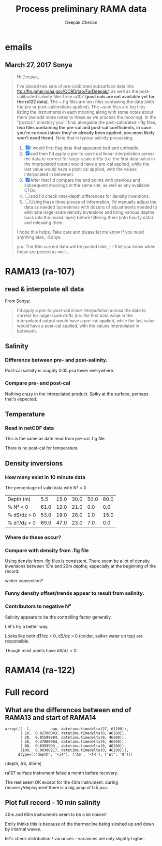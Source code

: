 #+TITLE: Process preliminary RAMA data
#+AUTHOR: Deepak Cherian
#+OPTIONS: timestamp:nil title:t html5-fancy:t html-style:nil html-scripts:nil

#+LATEX_CLASS: dcnotebook

#+HTML_HEAD: <link rel="stylesheet" href="notebook.css" type="text/css" />
* emails
** March 27, 2017 Sonya
#+BEGIN_QUOTE

Hi Deepak,

I've placed two sets of pre-calibrated subsurface data into ftp://ftp.pmel.noaa.gov/OCRD/tao/ForDeepak/, as well as the post-calibrated salinity files from ra107 *(post cals are not available yet for the ra122 data)*. The ~.flg files are text files containing the data (with the pre or post-calibrations applied). The ~sum files are log files listing the instruments in each mooring along with some notes about them (we add more notes to these as we process the mooring). In the "postcal" directory you'll find, alongside the post-calibrated ~flg files, *two files containing the pre-cal and post-cal coefficients, in case you're curious (since they've already been applied, you most likely won't need them).* Note that in typical salinity processing,
1. [X] I would first flag data that appeared bad and unfixable,
2. [X] and then I'd apply a pre-to-post-cal linear interpolation across the data to correct for large-scale drifts (i.e. the first data value in the interpolated output would have a pre-cal applied, while the last value would have a post-cal applied, with the values interpolated in between).
3. [X] After that I'd compare the end points with previous and subsequent moorings at the same site, as well as any available CTDs,
4. [ ] and I'd check inter-depth differences for density inversions.
5. [ ] Using these three pieces of information, I'd manually adjust the data as needed (sometimes with dozens of adjustments needed to eliminate large-scale density inversions and bring various depths back into the mixed layer) before filtering them (into hourly data) and releasing them.

I hope this helps. Take care and please let me know if you need anything else, -Sonya

p.s. The 10m current data will be posted later, - I'll let you know when those are posted as well....

#+END_QUOTE
* Functions :noexport:

#+BEGIN_SRC ipython :session :tangle yes :eval never-export :exports results
  import numpy as np
  import matplotlib as mpl
  import matplotlib.pyplot as plt
  import datetime as dt
  import cmocean as cmo
  from copy import copy

  mpl.rcParams['savefig.transparent'] = True
  mpl.rcParams['figure.figsize'] = [6.5, 6.5]
  mpl.rcParams['figure.dpi'] = 180
  mpl.rcParams['axes.facecolor'] = 'None'

  # ra107['sal][ra107['sal'] > 40] = np.NaN

  def CleanSalinity(salinity):
    """ Adds NaNs in place of missing values. """
    import numpy as np

    salinity = np.float32(salinity)

    if salinity > 39:
      salinity = np.nan

    return salinity

  def ProcessDate(datestr):
    """ Takes in string of form YYYYydayHHMM and returns python datetime object."""
    import datetime as dt

    year = int(datestr[0:4])
    yday = int(datestr[4:7])
    hour = int(datestr[7:9])
    mins = int(datestr[9:11])

    date = dt.datetime(year=year, month=1, day=1) \
			     +  dt.timedelta(days=yday-1, hours=hour, minutes=mins)

    return date

  sal = np.dtype([('date', dt.datetime),
		  ('sal', [('1', np.float32),
                           ('10', np.float32),
                           ('20', np.float32),
                           ('40', np.float32),
                           ('60', np.float32),
                           ('100', np.float32)]),
		  ('QQQQQQ', np.uint32),
		  ('SSSSSS', np.uint32)])

  temp = np.dtype([('date', dt.datetime),
		   ('temp', [('1', np.float32),
                             ('10', np.float32),
                             ('13', np.float32),
                             ('20', np.float32),
                             ('40', np.float32),
                             ('60', np.float32),
                             ('80', np.float32),
                             ('100', np.float32),
                             ('120', np.float32),
                             ('140', np.float32),
                             ('180', np.float32),
                             ('300', np.float32),
                             ('500', np.float32)]),
		   ('QQQQQQ', np.uint32),
		   ('SSSSSS', np.uint32)])

  dens = np.dtype([('date', dt.datetime),
		   ('dens', [('1', np.float32),
                            ('10', np.float32),
                            ('20', np.float32),
                            ('40', np.float32),
                            ('60', np.float32),
                            ('100', np.float32)]),
		   ('QQQQQQ', np.uint32),
		   ('SSSSSS', np.uint32)])
#+END_SRC

#+RESULTS:

* RAMA13 (ra-107)
** read & interpolate all data
From Sonya:
#+BEGIN_quote
  I'd apply a /pre-to-post-cal linear interpolation/ across the data to correct for large-scale drifts (i.e. the first data value in the interpolated output would have a pre-cal applied, while the last value would have a post-cal applied, with the values interpolated in between).
#+END_QUOTE

#+BEGIN_SRC ipython :session :tangle yes :eval never-export :exports results

  cnv = {0:ProcessDate}
  for jj in np.arange(1,7):
      cnv[jj] = CleanSalinity;

  ra107pre = np.loadtxt('../TAO_raw/sal107a.flg', skiprows=5, dtype=sal,
			converters=cnv)

  ra107post = np.loadtxt('../TAO_raw/postcal/sal107a.flg', skiprows=5,
			 dtype=sal, converters=cnv)

  # setup a mooring dictionary
  ra107 = dict([])
  ra107['date'] = ra107pre['date']
  ra107['sal-pre'] = ra107pre['sal']
  ra107['sal-post'] = ra107post['sal']
  ra107['sal']  = dict([])
  ra107['temp'] = dict([])
  ra107['dens'] = dict([])
  ra107['dens-pre'] = dict([])
  ra107['dens-post'] = dict([])

  ra107pre = np.loadtxt('../TAO_raw/dens107a.flg', skiprows=5,
			dtype=dens, converters=cnv)
  ra107['dens-pre'] = ra107pre['dens']

  ra107post = np.loadtxt('../TAO_raw/postcal/dens107a.flg', skiprows=5,
			 dtype=dens, converters=cnv)
  ra107['dens-post'] = ra107pre['dens']

  # now for pre-calib temperature
  cnv = {0:ProcessDate}
  for jj in np.arange(1,14):
      cnv[jj] = CleanSalinity;
  ra107pre = np.loadtxt('../TAO_raw/temp107a.flg', skiprows=5,
			dtype=temp, converters=cnv)
  ra107['temp'] = ra107pre['temp']

  Ntime = len(ra107pre['date'])

  weight_pre = np.arange(Ntime-1,-1,-1)/(Ntime-1)
  weight_post = np.arange(0,Ntime)/(Ntime-1)

  for depth in ra107['sal-pre'].dtype.names:
      ra107['sal'][depth] = weight_pre * ra107['sal-pre'][depth] \
                            + weight_post * ra107['sal-post'][depth]
      ra107['dens'][depth] = weight_pre * ra107['dens-pre'][depth] \
                            + weight_post * ra107['dens-post'][depth]

#+END_SRC

#+RESULTS:

** Salinity
*** Difference between pre- and post-salinity.

Post-cal salinity is roughly 0.05 psu lower everywhere.
#+BEGIN_SRC ipython :session :tangle yes :eval never-export :exports results :file images/rama13-sal-pre-post-cal.png

  plt.plot_date(ra107pre['date'],
		ra107pre['sal']['10'] - ra107post['sal']['10'], '-')
  plt.title('RAMA13 pre-cal salinity - post-cal salinity')
#+END_SRC

#+RESULTS:
[[file:images/rama13-sal-pre-post-cal.png]]
*** Compare pre- and post-cal
#+BEGIN_SRC ipython :session :tangle yes :eval never-export :exports results :file images/rama13-interp-pre-post-sal.png
  depth = '10'
  plt.figure()
  plt.plot(ra107['sal'][depth] - ra107['sal-pre'][depth], label='interp-pre')
  plt.plot(ra107['sal'][depth] - ra107['sal-post'][depth], label='interp-post')
  plt.axhline(0)
  plt.legend()
  plt.title(depth + 'm depth')
#+END_SRC

#+RESULTS:
[[file:images/rama13-interp-pre-post-sal.png]]

Nothing crazy in the interpolated product. Spiky at the surface, perhaps that's expected.

#+BEGIN_SRC ipython :session :tangle yes :eval never-export :exports results :file images/rama13-interp-salinity.png
  plt.figure()

  for depth in ra107['sal'].dtype.names:
	plt.plot_date(ra107['date'][0:-1:6],
                      ra107['sal'][depth][0:-1:6], '-',
                      label=depth, linewidth=1)

  plt.legend()
  plt.title('ra-107 / RAMA13 interpolated pre-cal post-cal salinity product')

#+END_SRC

#+RESULTS:
[[file:images/rama13-interp-salinity.png]]
** Temperature
*** Read in netCDF data
This is the same as date read from pre-cal .flg file.

There is no post-cal for temperature.

#+BEGIN_SRC ipython :session :tangle yes :eval never-export :exports none
  tempfilename = '../t12n90e_10m.cdf'

  import netCDF4 as nc

  tempfile = nc.Dataset(tempfilename)

  # t0 = np.datetime64(tempfile['time'].units[14:])
  t0 = dt.datetime.strptime(tempfile['time'].units[14:],
			    '%Y-%m-%d %H:%M:%S')
  timevec = np.array([t0 + dt.timedelta(minutes=tt.astype('float')) \
                      for tt in tempfile['time'][0:]])

  ind107start = np.argmin(np.abs(timevec - ra107['date'][0]))
  ind107stop = np.argmin(np.abs(timevec - ra107['date'][-1]))

  temp_matrix = tempfile['T_20'][ind107start:ind107stop+1].squeeze()

  # save processed temperature product
  for index, zz in enumerate(np.int32(tempfile['depth'][:])):
      ra107['temp-proc'][str(zz)] = temp_matrix[:,index]

  # now for pre-calib temperature
  cnv = {0:ProcessDate}
  for jj in np.arange(1,14):
      cnv[jj] = CleanSalinity;

  ra107pre = np.loadtxt('../TAO_raw/temp107a.flg', skiprows=5, dtype=temp,
			converters=cnv)

  ra107['temp'] = ra107pre['temp']
#+END_SRC

#+RESULTS:
*** Compare fully-processed and "preliminary" data = no difference :noexport:
#+BEGIN_SRC ipython :session :tangle yes :eval never-export :exports none :file images/ra107-pre-proc-temp.png
  for index, zz in enumerate(['1', '10', '20', '40']):
      plt.subplot(4,1,index+1)
      plt.plot_date(ra107['date'],
                    ra107['temp-proc'][zz]-ra107['temp'][zz],
                    '-', linewidth=1)
#+END_SRC

#+RESULTS:
[[file:ra107-pre-proc-temp.png]]
** Density inversions
*** How many exist in 10 minute data

The percentage of valid data with N² < 0
#+BEGIN_SRC ipython :session :eval never-export :exports results
  import seawater as sw

  ra107['salarr'] = np.array([ra107['sal']['1'],
			      ra107['sal']['10'],
			      ra107['sal']['20'],
			      ra107['sal']['40'],
			      ra107['sal']['60'],
			      ra107['sal']['100']])

  ra107['temparr'] = np.array([ra107['temp']['1'],
			       ra107['temp']['10'],
			       ra107['temp']['20'],
			       ra107['temp']['40'],
			       ra107['temp']['60'],
			       ra107['temp']['100']])

  ra107['densarr'] = np.array([ra107['dens']['1'],
			       ra107['dens']['10'],
			       ra107['dens']['20'],
			       ra107['dens']['40'],
			       ra107['dens']['60'],
			       ra107['dens']['100']])

  ra107['presarr'] = np.array([1*np.ones(ra107['temp']['1'].shape),
			       10*np.ones(ra107['temp']['1'].shape),
			       20*np.ones(ra107['temp']['1'].shape),
			       40*np.ones(ra107['temp']['1'].shape),
			       60*np.ones(ra107['temp']['1'].shape),
			       100*np.ones(ra107['temp']['1'].shape)])

  dSdz = -np.diff(ra107['salarr'], axis=0)/np.diff(ra107['presarr'], axis=0)
  dTdz = -np.diff(ra107['temparr'], axis=0)/np.diff(ra107['presarr'], axis=0)


  N2,_,p_ave = sw.bfrq(ra107['salarr'], ra107['temparr'], ra107['presarr'], 12)
  ra107['N2'] = N2

  # Percentage of valid data that yields N² < 0
  mask1 = ~np.isnan(N2[1,:])
  mask2 = ~np.isnan(N2[2,:])

  table = [list(p_ave[:,0]),
           [np.round(len(n[n<0])/len(n)*100) for n in # % N² < 0
            [N2[i,~np.isnan(N2[i,:])] for i in range(N2.shape[0])]],
           [np.round(len(s[s>0])/len(s)*100) for s in # % dS/dz > 0
            [dSdz[i,~np.isnan(dSdz[i,:])] for i in range(dSdz.shape[0])]],
           [np.round(len(s[s<0])/len(s)*100) for s in # % dT/dz > 0
            [dTdz[i,~np.isnan(dTdz[i,:])] for i in range(dTdz.shape[0])]]]

  table[0].insert(0, 'Depth (m)')
  table[1].insert(0, '% N² < 0')
  table[2].insert(0, '% dS/dz > 0')
  table[3].insert(0, '% dT/dz < 0')

  table
#+END_SRC

#+RESULTS:
| Depth (m)   |  5.5 | 15.0 | 30.0 | 50.0 | 80.0 |
| % N² < 0    | 61.0 | 12.0 | 21.0 |  0.0 |  0.0 |
| % dS/dz > 0 | 53.0 | 19.0 | 28.0 |  1.0 | 15.0 |
| % dT/dz < 0 | 69.0 | 47.0 | 23.0 |  7.0 |  0.0 |

*** Where do these occur?

#+BEGIN_SRC ipython :session :tangle yes :eval never-export :exports results :file images/rama13-N2-negative.png

  for index,zz in enumerate(['10', '20', '40']):
      plt.subplot(3,1,index+1)
      datenum = mpl.dates.date2num(ra107['date'])
      plt.plot(datenum, ra107['sal'][zz], 'k-',
	       linewidth=1)
      if index == 0:
          mask = ra107['N2'][0,:] < 0

      if index == 1:
          mask = np.logical_or(ra107['N2'][0,:] < 0,
                               ra107['N2'][1,:] < 0)

      if index == 1:
          mask = ra107['N2'][1,:] < 0

      plt.plot(datenum[mask], ra107['sal'][zz][mask],
	       'r.', markersize=2)

      # plt.xlim([735260, 735280])
#+END_SRC

#+RESULTS:
[[file:images/rama13-N2-negative.png]]
*** Compare with density from .flg file

Using density from .flg files is consistent. There seem be a lot of density inversions between 10m and 20m depths; especially at the beginning of the record.

winter convection?

#+BEGIN_SRC ipython :session :tangle yes :eval never-export :exports results :file images/rama13-density-diff.png
  N2 = np.zeros([2, len(ra107['dens']['10'])])
  N2[0,:] = -9.81/1028 * (ra107['dens']['10']-ra107['dens']['20'])/10
  N2[1,:] = -9.81/1028 * (ra107['dens']['20']-ra107['dens']['40'])/20

  tend = 500;
  monthsFmt = mpl.dates.DateFormatter("%d-%m")
  hax = plt.subplot(311)
  plt.plot(ra107['date'],
           ra107['dens']['10'] - ra107['dens']['1'], linewidth=1)
  plt.axhline(0, color='k')
  plt.ylabel('Δρ 10m-1m')
  hax.xaxis.set_major_formatter(monthsFmt)

  hax = plt.subplot(312)
  plt.plot(ra107['date'],
           ra107['dens']['20'] - ra107['dens']['10'], linewidth=1)
  plt.axhline(0, color='k')
  plt.ylabel('Δρ 20m-10m')
  hax.xaxis.set_major_formatter(monthsFmt)

  hax = plt.subplot(313)
  plt.plot_date(ra107['date'], ra107['dens']['40'] - ra107['dens']['20'], '-', linewidth=1)
  plt.axhline(0, color='k')
  plt.ylabel('Δρ 40m-20m')
  hax.xaxis.set_major_formatter(monthsFmt)

#+END_SRC

#+RESULTS:
[[file:images/rama13-density-diff.png]]

#+BEGIN_SRC ipython :session :tangle yes :exports results :eval never-export :file images/rama13-dens-inversion-zoom.png
  tend = 500;
  monthsFmt = mpl.dates.DateFormatter("%d-%m")

  plt.plot(ra107['date'][0:tend],
           ra107['dens']['20'][0:tend] - ra107['dens']['10'][0:tend], linewidth=1)
  plt.axhline(0, color='k')
  plt.ylabel('Δρ 20m-10m')
  hax.xaxis.set_major_formatter(monthsFmt)

#+END_SRC

#+RESULTS:
[[file:images/rama13-dens-inversion-zoom.png]]

*** Funny density offset/trends appear to result from salinity.
#+BEGIN_SRC ipython :session :tangle yes :eval never-export :exports results :file images/rama13-sal-diff.png
  N2 = np.zeros([2, len(ra107['sal']['10'])])
  N2[0,:] = -9.81/1028 * (ra107['sal']['10']-ra107['sal']['20'])/10
  N2[1,:] = -9.81/1028 * (ra107['sal']['20']-ra107['sal']['40'])/20

  limy = [-0.2, 0.4]

  tend = 500;
  monthsFmt = mpl.dates.DateFormatter("%d-%m")
  hax = plt.subplot(311)
  plt.plot(ra107['date'],
           ra107['sal']['10'] - ra107['sal']['1'], linewidth=1)
  plt.axhline(0, color='k')
  plt.ylabel('ΔS 10m-1m')
  plt.ylim(limy)
  hax.xaxis.set_major_formatter(monthsFmt)

  hax = plt.subplot(312)
  plt.plot(ra107['date'],
           ra107['sal']['20'] - ra107['sal']['10'], linewidth=1)
  plt.axhline(0, color='k')
  plt.ylabel('ΔS 20m-10m')
  plt.ylim(limy)
  hax.xaxis.set_major_formatter(monthsFmt)

  hax = plt.subplot(313)
  plt.plot_date(ra107['date'], ra107['sal']['40'] - ra107['sal']['20'], '-', linewidth=1)
  plt.axhline(0, color='k')
  plt.ylabel('ΔS 40m-20m')
  plt.ylim(limy)
  hax.xaxis.set_major_formatter(monthsFmt)

  plt.show()
#+END_SRC

#+RESULTS:
[[file:images/rama13-sal-diff.png]]
*** Contributors to negative N²
Salinity appears to be the controlling factor generally.

#+BEGIN_SRC ipython :session :tangle yes :exports results :eval never-export :file images/rama13-dρdz.png

  class MidpointNormalize(mpl.colors.Normalize):
      def __init__(self, vmin=None, vmax=None, midpoint=None, clip=False):
          self.midpoint = midpoint
          mpl.colors.Normalize.__init__(self, vmin, vmax, clip)

      def __call__(self, value, clip=None):
          # I'm ignoring masked values and all kinds of edge cases to make a
          # simple example...
          x, y = [self.vmin, self.midpoint, self.vmax], [0, 0.5, 1]
          return np.ma.masked_array(np.interp(value, x, y))

  tindex = np.arange(0,dSdz.shape[1])
  # ra107['N2'][ra107['N2'] > 0.05] = np.nan;

  hax = plt.subplot(311)
  plt.pcolormesh(tindex, -ra107['presarr'],
		 1e6*-7.6e-5*np.ma.masked_array(dSdz, np.isnan(dSdz)),
		 norm=MidpointNormalize(midpoint=0.),
		 cmap=cmo.cm.balance)
  plt.title('β dS/dz * 1e6')
  plt.clim(-3, 12)
  plt.colorbar(extend='min')

  hax = plt.subplot(312)
  plt.pcolormesh(tindex, -ra107['presarr'],
		 1e6*-1.7e-4*np.ma.masked_array(dTdz, np.isnan(dTdz)),
		 norm=MidpointNormalize(midpoint=0.),
		 cmap=cmo.cm.balance)
  plt.colorbar(extend='min')
  plt.clim(-3, 12)
  plt.title('-α dT/dz * 1e6')

  hax = plt.subplot(313)
  mycmap = copy(cmo.cm.ice_r)
  mycmap.set_bad(color='w')
  mycmap.set_under(color='r')
  mynorm = mpl.colors.Normalize(vmin=0., vmax=np.nanmax(ra107['N2']))

  plt.pcolormesh(tindex, -ra107['presarr'],
		 np.ma.masked_array(ra107['N2'], np.isnan(ra107['N2'])),
		 cmap=mycmap, norm=mynorm)
  plt.axhline(-15, color='k'); plt.axhline(-30, color='k')
  plt.colorbar(extend='min')
  plt.title('N² (negative in red)')

  plt.tight_layout()
  plt.show()

#+END_SRC

#+RESULTS:
[[file:images/rama13-dρdz.png]]

Let's try a better way.

Looks like both dT/dz < 0, dS/dz > 0 (colder, saltier water on top) are responsible.

Though most points have dS/dz > 0.

#+BEGIN_SRC ipython :session :tangle yes :exports results :eval never-export :file images/rama13-neg-N²-scatter.png

  for ii in [1,2]:
      plt.subplot(1,2,ii)
      mask = N2[ii,:] < 0
      plt.hexbin(7.6e-1*dSdz[ii,mask], 1.7*dTdz[ii,mask], mincnt=10)
      plt.axis('square')
      plt.axhline(0, color='k', alpha=0.5);
      plt.axvline(0, color='k', alpha=0.5)
      if ii is 1:
          plt.xlim([-0.005, 0.005]); plt.ylim([-0.005, 0.005])
      if ii is 2:
          plt.xlim([-0.0025, 0.0025]); plt.ylim([-0.0025, 0.0025])

      plt.xlabel('β dS/dz * 1e4'); plt.ylabel('α dT/dz * 1e4')
      plt.title(str(p_ave[ii,0]) + 'm')

  plt.gcf().suptitle('N² < 0 points binned', y=0.75)
  plt.tight_layout()
  plt.show()
#+END_SRC

#+RESULTS:
[[file:images/rama13-neg-N²-scatter.png]]


* RAMA14 (ra-122)

#+BEGIN_SRC ipython :session :tangle yes :eval never-export :exports results
  ra122read = np.loadtxt('../TAO_raw/sal122a.flg', skiprows=5, dtype=sal,
			 converters={0:ProcessDate,
			             1:CleanSalinity,
			             2:CleanSalinity,
			             3:CleanSalinity,
			             4:CleanSalinity,
			             5:CleanSalinity,
			             6:CleanSalinity})

  ra122 = dict([])
  ra122['date'] = ra122read['date']
  ra122['sal']  = ra122read['sal']
  ra122['temp'] = dict([])
#+END_SRC

#+RESULTS:

#+BEGIN_SRC ipython :session :tangle yes :eval never-export :exports results :file images/rama14-pre-cal-salinity.png
    plt.figure()

    for depth in ra122['sal'].dtype.names:
	  plt.plot_date(ra122['date'][0:-1:6],
			ra122['sal'][depth][0:-1:6], '-',
			label=depth, linewidth=1)

    plt.legend()
    plt.title('ra-122 / RAMA14 pre-cal salinity product')
#+END_SRC

#+RESULTS:
[[file:images/rama14-pre-cal-salinity.png]]

* Full record
** What are the differences between end of RAMA13 and start of RAMA14

#+BEGIN_SRC ipython :session :tangle yes :eval never-export :exports results
  ramadiff = np.dtype([('depth', np.int32),
                       ('ΔS', np.float32),
                       ('Δt', dt.timedelta)])

  diff = np.zeros((6,), dtype=ramadiff)

  for index,depth in enumerate(ra107['sal'].keys()):
      r13 = ra107['sal'][depth]
      sal13 = r13[~np.isnan(r13)]
      date13 = ra107['date'][~np.isnan(r13)]

      diff[index] = (int(depth),
                     ra122['sal'][depth][0] - r13[-1],
                     ra122['date'][0] - date13[-1])

  diff
#+END_SRC

#+RESULTS:
: array([(  1,         nan, datetime.timedelta(27, 61200)),
:        ( 10,  0.02700043, datetime.timedelta(0, 46200)),
:        ( 20,  0.01599884, datetime.timedelta(0, 46200)),
:        ( 40,  0.47800064, datetime.timedelta(0, 46200)),
:        ( 60,  0.0359993 , datetime.timedelta(0, 46200)),
:        (100,  0.00300217, datetime.timedelta(0, 46200))],
:       dtype=[('depth', '<i4'), ('ΔS', '<f4'), ('Δt', 'O')])

(depth, ΔS, Δtime)

ra107 surface instrument failed a month before recovery.

The rest seem OK except for the 40m instrument: during recovery/deployment there is a big jump of 0.5 psu.

#+BEGIN_SRC ipython :session :tangle yes :eval never-export :exports results :file images/ra07-ra122-switch-period.png
  for index, depth in enumerate(ra107['sal'].keys()):
      if index == 0:
          continue

      hax = plt.subplot(6,1,index+1)

      plt.plot_date(ra107['date'][-100:-1],
	            ra107['sal'][depth][-100:-1],
	            'k*-', linewidth=1)
      plt.plot_date(ra122['date'][0:100],
	            ra122['sal'][depth][0:100],
	            'k*-', linewidth=1)

      if index < 5:
          hax.set_xticklabels([], visible=False)

      plt.title(depth+'m')

  plt.tight_layout()
#+END_SRC

#+RESULTS:
[[file:images/ra07-ra122-switch-period.png]]

** Plot full record - 10 min salinity

#+BEGIN_SRC ipython :session :tangle yes :eval never-export :exports results :file images/rama13-rama14-full-salinity.png

  dtime = 1
  for index, depth in enumerate(ra107['sal'].keys()):
       hax = plt.subplot(6,1,index+1)
       rama = ra107
       plt.plot_date(rama['date'][0:-1:dtime],
	             rama['sal'][depth][0:-1:dtime], 'k-',
	             label=depth, linewidth=1)

       rama = ra122
       plt.plot_date(rama['date'][0:-1:dtime],
	             rama['sal'][depth][0:-1:dtime], 'k-',
	             label=depth, linewidth=1)
       plt.title(depth + 'm')
       if index == 0:
           plt.title('RAMA 13 & 14 salinity | 1m')

       plt.ylim([31.5, 35.5])
       if index < 5:
            hax.set_xticklabels(labels=[], visible=False)

  plt.tight_layout()
#+END_SRC

#+RESULTS:
[[file:images/rama13-rama14-full-salinity.png]]

40m and 60m  instruments seem to be a lot noisier!

Emily thinks this is because of the thermocline being sloshed up and down by internal waves.

let's check distribution / variances - variances are only slightly higher.

#+BEGIN_SRC ipython :session :tangle yes :eval never-export :exports results :file images/rama13-rama14-sal-histograms.png
  def dcHist(var, bins=100, **kwargs):
    import numpy as np
    mpl.rcParams['figure.facecolor'] = 'None'
    plt.hist(var[~np.isnan(var)], bins,
             normed=True, alpha=0.7, **kwargs)

  for index, depth in enumerate(ra107['sal'].dtype.names):
    plt.subplot(3,2,index+1)
    dcHist(ra107['sal'][depth], label='13/107')
    dcHist(ra122['sal'][depth], label='14/122')
    plt.title(depth + 'm | var = '
              + str(np.nanvar(ra107['sal'][depth]))[0:5]
              + ' | var = '
              + str(np.nanvar(ra122['sal'][depth]))[0:5])
    if index == 0:
      plt.legend()

  plt.suptitle('Normalized histogram for 10min salinity', va='bottom')
  plt.tight_layout()

#+END_SRC

#+RESULTS:
[[file:images/rama13-rama14-sal-histograms.png]]
